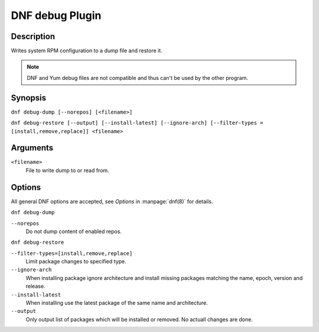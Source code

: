 ..
  Copyright (C) 2015  Red Hat, Inc.

  This copyrighted material is made available to anyone wishing to use,
  modify, copy, or redistribute it subject to the terms and conditions of
  the GNU General Public License v.2, or (at your option) any later version.
  This program is distributed in the hope that it will be useful, but WITHOUT
  ANY WARRANTY expressed or implied, including the implied warranties of
  MERCHANTABILITY or FITNESS FOR A PARTICULAR PURPOSE.  See the GNU General
  Public License for more details.  You should have received a copy of the
  GNU General Public License along with this program; if not, write to the
  Free Software Foundation, Inc., 51 Franklin Street, Fifth Floor, Boston, MA
  02110-1301, USA.  Any Red Hat trademarks that are incorporated in the
  source code or documentation are not subject to the GNU General Public
  License and may only be used or replicated with the express permission of
  Red Hat, Inc.

================
DNF debug Plugin
================

-----------
Description
-----------

Writes system RPM configuration to a dump file and restore it.

.. note:: DNF and Yum debug files are not compatible and thus can't be used
          by the other program.

--------
Synopsis
--------

``dnf debug-dump [--norepos] [<filename>]``

``dnf debug-restore [--output] [--install-latest] [--ignore-arch]
[--filter-types = [install,remove,replace]] <filename>``

---------
Arguments
---------

``<filename>``
    File to write dump to or read from.

-------
Options
-------

All general DNF options are accepted, see `Options` in :manpage:`dnf(8)` for details.

``dnf debug-dump``

``--norepos``
    Do not dump content of enabled repos.

``dnf debug-restore``

``--filter-types=[install,remove,replace]``
    Limit package changes to specified type.

``--ignore-arch``
    When installing package ignore architecture and install missing packages
    matching the name, epoch, version and release.

``--install-latest``
    When installing use the latest package of the same name and architecture.

``--output``
    Only output list of packages which will be installed or removed.
    No actuall changes are done.
